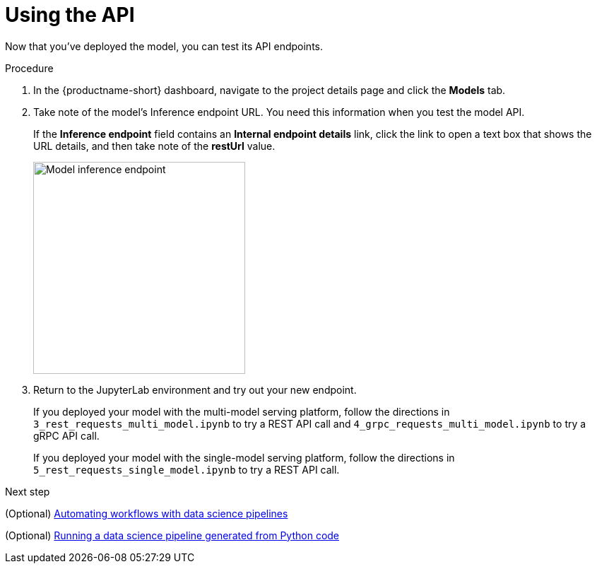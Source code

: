[id='using-the-api']
= Using the API

Now that you've deployed the model, you can test its API endpoints.


.Procedure

. In the {productname-short} dashboard, navigate to the project details page and click the *Models* tab. 

. Take note of the model's Inference endpoint URL. You need this information when you test the model API.
+
If the *Inference endpoint* field contains an *Internal endpoint details* link, click the link to open a text box that shows the URL details, and then take note of the *restUrl* value.
+
image::model-serving/ds-project-model-inference-endpoint.png[Model inference endpoint, 300]

. Return to the JupyterLab environment and try out your new endpoint.
+
If you deployed your model with the multi-model serving platform, follow the directions in `3_rest_requests_multi_model.ipynb` to try a REST API call and `4_grpc_requests_multi_model.ipynb` to try a gRPC API call.
+
If you deployed your model with the single-model serving platform, follow the directions in `5_rest_requests_single_model.ipynb` to try a REST API call.


.Next step

(Optional) xref:automating-workflows-with-pipelines.adoc[Automating workflows with data science pipelines]

(Optional) xref:running-a-pipeline-generated-from-python-code.adoc[Running a data science pipeline generated from Python code]

